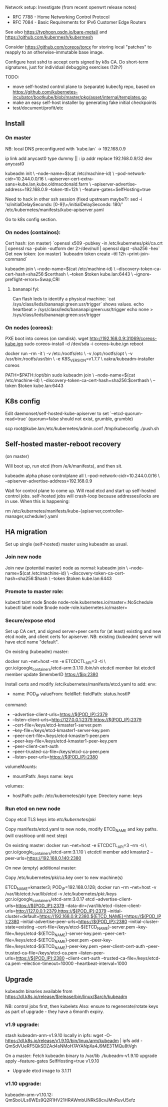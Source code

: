 Network setup:
Investigate (from recent openwrt release notes)
- RFC 7788 - Home Networking Control Protocol
- RFC 7084 - Basic Requirements for IPv6 Customer Edge Routers

See also https://typhoon.psdn.io/bare-metal/ and
https://github.com/kubermesh/kubermesh

Consider https://github.com/coreos/torcx for storing local "patches"
to reapply to an otherwise-immutable base image.

Configure host sshd to accept certs signed by k8s CA.  Do short-term
signatures, just for individual debugging exercises (12h?)

TODO:
- move self-hosted control plane to (separate) kubecfg repo, based on
  https://github.com/kubernetes-incubator/bootkube/blob/master/pkg/asset/internal/templates.go
- make an easy self-host installer by generating fake initial checkpoints
- test/document/profit/etc

** Install

*** On master

NB: local DNS preconfigured with `kube.lan` -> 192.168.0.9

ip link add anycast0 type dummy || :
ip addr replace 192.168.0.9/32 dev anycast0

kubeadm init \
   --node-name=$(cat /etc/machine-id) \
   --pod-network-cidr=10.244.0.0/16 \
   --apiserver-cert-extra-sans=kube.lan,kube.oldmacdonald.farm \
   --apiserver-advertise-address=192.168.0.9 --token-ttl=12h \
   --feature-gates=SelfHosting=true

Need to hack in other ssh session (fixed upstream maybe?):
 sed -i 's/initialDelaySeconds: [0-9]\+/initialDelaySeconds: 180/' /etc/kubernetes/manifests/kube-apiserver.yaml

Go to k8s config section.

*** On nodes (containos):

Cert hash: (on master) `openssl x509 -pubkey -in /etc/kubernetes/pki/ca.crt | openssl rsa -pubin -outform der 2>/dev/null | openssl dgst -sha256 -hex`
Get new token: (on master) `kubeadm token create --ttl 12h --print-join-command`

kubeadm join \
  --node-name=$(cat /etc/machine-id) \
  --discovery-token-ca-cert-hash=sha256:$certhash \
  --token $token kube.lan:6443 \
  --ignore-preflight-errors=Swap,CRI

**** bananapi fyi:

Can flash leds to identify a physical machine:
`cat /sys/class/leds/bananapi:green:usr/trigger` shows values.
    echo heartbeat > /sys/class/leds/bananapi:green:usr/trigger
    echo none > /sys/class/leds/bananapi:green:usr/trigger

*** On nodes (coreos):

PXE boot into coreos (on ramdisk).
wget http://192.168.0.9:31069/coreos-kube.ign
sudo coreos-install -d /dev/sda -i coreos-kube.ign
reboot

docker run --rm -it \
  -v /etc:/rootfs/etc \
  -v /opt:/rootfs/opt \
  -v /usr/bin:/rootfs/usr/bin \
  -e K8S_VERSION=v1.7.7 \
  xakra/kubeadm-installer coreos

PATH=$PATH:/opt/bin
sudo kubeadm join \
  --node-name=$(cat /etc/machine-id) \
  --discovery-token-ca-cert-hash=sha256:$certhash \
  --token $token kube.lan:6443

** K8s config

Edit daemonset/self-hosted-kube-apiserver to set
`--etcd-quorum-read=true` (quorum=false should not exist, grumble, grumble)

scp root@kube.lan:/etc/kubernetes/admin.conf /tmp/kubeconfig
./push.sh

** Self-hosted master-reboot recovery

(on master)

Will boot up, run etcd (from /e/k/manifests), and then sit.

kubeadm alpha phase controlplane all \
 --pod-network-cidr=10.244.0.0/16 \
 --apiserver-advertise-address=192.168.0.9

Wait for control plane to come up.  Will read etcd and start up
self-hosted control jobs.  self-hosted jobs will crash-loop because
addresses/locks are in use.  When this is happening:

rm /etc/kubernetes/manifests/kube-{apiserver,controller-manager,scheduler}.yaml

** HA migration

Set up single (self-hosted) master using kubeadm as usual.

*** Join new node

Join new (potential master) node as normal:
kubeadm join \
  --node-name=$(cat /etc/machine-id) \
  --discovery-token-ca-cert-hash=sha256:$hash \
  --token $token kube.lan:6443

*** Promote to master role:

kubectl taint node $node node-role.kubernetes.io/master=:NoSchedule
kubectl label node $node node-role.kubernetes.io/master=

*** Secure/expose etcd

Set up CA cert, and signed server+peer certs for (at least) existing
and new etcd node, and client certs for apiserver.
NB: existing (kubeadm) server will have etcd name "default".

On existing (kubeadm) master:

docker run --net=host --rm -e ETCDCTL_API=3 -ti \
  gcr.io/google_containers/etcd-arm:3.1.10 /bin/sh
etcdctl member list
etcdctl member update $memberID https://$ip:2380

Install certs and modify /etc/kubernetes/manifests/etcd.yaml to add:
    env:
    - name: POD_IP
      valueFrom:
        fieldRef:
          fieldPath: status.hostIP
    command:
    - --advertise-client-urls=https://$(POD_IP):2379
    - --listen-client-urls=http://127.0.0.1:2379,https://$(POD_IP):2379
    - --cert-file=/keys/etcd-kmaster1-server.pem
    - --key-file=/keys/etcd-kmaster1-server-key.pem
    - --peer-cert-file=/keys/etcd-kmaster1-peer.pem
    - --peer-key-file=/keys/etcd-kmaster1-peer-key.pem
    - --peer-client-cert-auth
    - --peer-trusted-ca-file=/keys/etcd-ca-peer.pem
    - --listen-peer-urls=https://$(POD_IP):2380
    volumeMounts:
    - mountPath: /keys
      name: keys
  volumes:
  - hostPath:
      path: /etc/kubernetes/pki
      type: Directory
    name: keys

*** Run etcd on new node

Copy etcd TLS keys into /etc/kubernetes/pki/

Copy manifests/etcd.yaml to new node, modify ETCD_NAME and key paths.
(will crashloop until next step)

On existing master:
docker run --net=host -e ETCDCTL_API=3 --rm -ti \
  gcr.io/google_containers/etcd-arm:3.1.10 \
  etcdctl member add kmaster2 --peer-urls=https://192.168.0.140:2380

On new (empty) additional master:

Copy /etc/kubernetes/pki/ca.key over to new machine(s)

ETCD_NAME=kmaster3; POD_IP=192.168.0.128; docker run --rm --net=host -v /var/lib/etcd:/var/lib/etcd -v /etc/kubernetes/pki:/keys gcr.io/google_containers/etcd-arm:3.0.17 etcd --advertise-client-urls=https://${POD_IP}:2379 --data-dir=/var/lib/etcd --listen-client-urls=http://127.0.0.1:2379,https://${POD_IP}:2379 --initial-cluster=default=https://192.168.0.9:2380,${ETCD_NAME}=https://${POD_IP}:2380 --initial-advertise-peer-urls=https://${POD_IP}:2380 --initial-cluster-state=existing --cert-file=/keys/etcd-${ETCD_NAME}-server.pem --key-file=/keys/etcd-${ETCD_NAME}-server-key.pem --peer-cert-file=/keys/etcd-${ETCD_NAME}-peer.pem --peer-key-file=/keys/etcd-${ETCD_NAME}-peer-key.pem --peer-client-cert-auth --peer-trusted-ca-file=/keys/etcd-ca.pem --listen-peer-urls=https://${POD_IP}:2380 --client-cert-auth --trusted-ca-file=/keys/etcd-ca.pem --election-timeout=10000 --heartbeat-interval=1000

** Upgrade

kubeadm binaries available from
https://dl.k8s.io/release/$release/bin/linux/$arch/kubeadm

NB: control jobs first, then kubelets
Also: ensure to regenerate/rotate keys as part of upgrade - they have
a 6month expiry.

*** v1.9 upgrade:

stash kubeadm-arm-v1.9.10 locally in ipfs:
wget -O- https://dl.k8s.io/release/v1.9.10/bin/linux/arm/kubeadm |
ipfs add -
QmSdVUeRF5QkSDZAd4sNMoH7AYANpXa4J9ME3TMQu8tVgh

On a master:
Fetch kubeadm binary to /var/lib
./kubeadm-v1.9.10 upgrade apply --feature-gates SelfHosting=true v1.9.10

- Upgrade etcd image to 3.1.11

*** v1.10 upgrade:

kubeadm-arm-v1.10.12: QmSboULs6WEs9Q2R1HV21HRAWmbUNRkS9cvJMnRuvU5xfz
